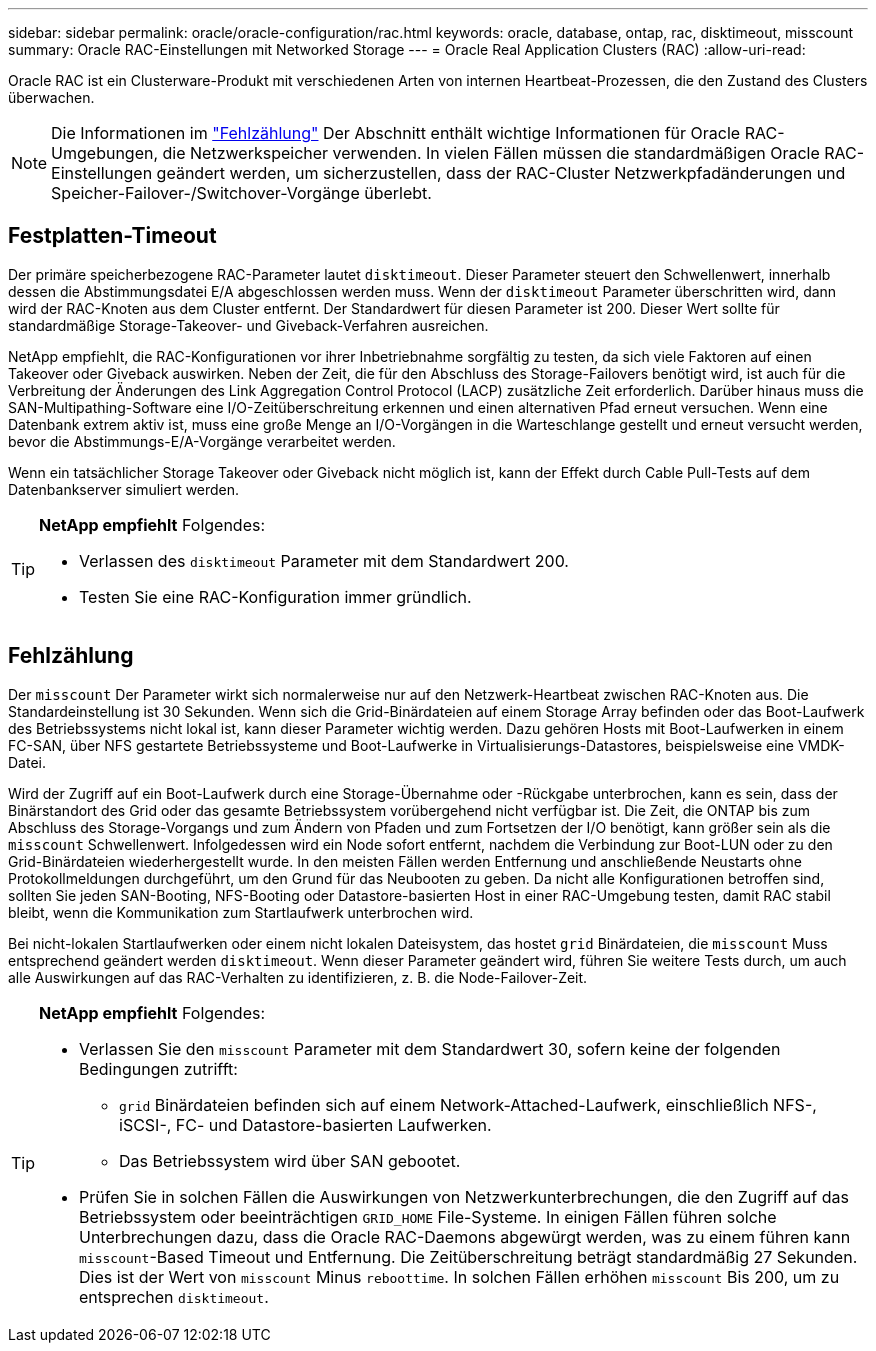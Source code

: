 ---
sidebar: sidebar 
permalink: oracle/oracle-configuration/rac.html 
keywords: oracle, database, ontap, rac, disktimeout, misscount 
summary: Oracle RAC-Einstellungen mit Networked Storage 
---
= Oracle Real Application Clusters (RAC)
:allow-uri-read: 


[role="lead"]
Oracle RAC ist ein Clusterware-Produkt mit verschiedenen Arten von internen Heartbeat-Prozessen, die den Zustand des Clusters überwachen.


NOTE: Die Informationen im link:#misscount["Fehlzählung"] Der Abschnitt enthält wichtige Informationen für Oracle RAC-Umgebungen, die Netzwerkspeicher verwenden. In vielen Fällen müssen die standardmäßigen Oracle RAC-Einstellungen geändert werden, um sicherzustellen, dass der RAC-Cluster Netzwerkpfadänderungen und Speicher-Failover-/Switchover-Vorgänge überlebt.



== Festplatten-Timeout

Der primäre speicherbezogene RAC-Parameter lautet `disktimeout`. Dieser Parameter steuert den Schwellenwert, innerhalb dessen die Abstimmungsdatei E/A abgeschlossen werden muss. Wenn der `disktimeout` Parameter überschritten wird, dann wird der RAC-Knoten aus dem Cluster entfernt. Der Standardwert für diesen Parameter ist 200. Dieser Wert sollte für standardmäßige Storage-Takeover- und Giveback-Verfahren ausreichen.

NetApp empfiehlt, die RAC-Konfigurationen vor ihrer Inbetriebnahme sorgfältig zu testen, da sich viele Faktoren auf einen Takeover oder Giveback auswirken. Neben der Zeit, die für den Abschluss des Storage-Failovers benötigt wird, ist auch für die Verbreitung der Änderungen des Link Aggregation Control Protocol (LACP) zusätzliche Zeit erforderlich. Darüber hinaus muss die SAN-Multipathing-Software eine I/O-Zeitüberschreitung erkennen und einen alternativen Pfad erneut versuchen. Wenn eine Datenbank extrem aktiv ist, muss eine große Menge an I/O-Vorgängen in die Warteschlange gestellt und erneut versucht werden, bevor die Abstimmungs-E/A-Vorgänge verarbeitet werden.

Wenn ein tatsächlicher Storage Takeover oder Giveback nicht möglich ist, kann der Effekt durch Cable Pull-Tests auf dem Datenbankserver simuliert werden.

[TIP]
====
*NetApp empfiehlt* Folgendes:

* Verlassen des `disktimeout` Parameter mit dem Standardwert 200.
* Testen Sie eine RAC-Konfiguration immer gründlich.


====


== Fehlzählung

Der `misscount` Der Parameter wirkt sich normalerweise nur auf den Netzwerk-Heartbeat zwischen RAC-Knoten aus. Die Standardeinstellung ist 30 Sekunden. Wenn sich die Grid-Binärdateien auf einem Storage Array befinden oder das Boot-Laufwerk des Betriebssystems nicht lokal ist, kann dieser Parameter wichtig werden. Dazu gehören Hosts mit Boot-Laufwerken in einem FC-SAN, über NFS gestartete Betriebssysteme und Boot-Laufwerke in Virtualisierungs-Datastores, beispielsweise eine VMDK-Datei.

Wird der Zugriff auf ein Boot-Laufwerk durch eine Storage-Übernahme oder -Rückgabe unterbrochen, kann es sein, dass der Binärstandort des Grid oder das gesamte Betriebssystem vorübergehend nicht verfügbar ist. Die Zeit, die ONTAP bis zum Abschluss des Storage-Vorgangs und zum Ändern von Pfaden und zum Fortsetzen der I/O benötigt, kann größer sein als die `misscount` Schwellenwert. Infolgedessen wird ein Node sofort entfernt, nachdem die Verbindung zur Boot-LUN oder zu den Grid-Binärdateien wiederhergestellt wurde. In den meisten Fällen werden Entfernung und anschließende Neustarts ohne Protokollmeldungen durchgeführt, um den Grund für das Neubooten zu geben. Da nicht alle Konfigurationen betroffen sind, sollten Sie jeden SAN-Booting, NFS-Booting oder Datastore-basierten Host in einer RAC-Umgebung testen, damit RAC stabil bleibt, wenn die Kommunikation zum Startlaufwerk unterbrochen wird.

Bei nicht-lokalen Startlaufwerken oder einem nicht lokalen Dateisystem, das hostet `grid` Binärdateien, die `misscount` Muss entsprechend geändert werden `disktimeout`. Wenn dieser Parameter geändert wird, führen Sie weitere Tests durch, um auch alle Auswirkungen auf das RAC-Verhalten zu identifizieren, z. B. die Node-Failover-Zeit.

[TIP]
====
*NetApp empfiehlt* Folgendes:

* Verlassen Sie den `misscount` Parameter mit dem Standardwert 30, sofern keine der folgenden Bedingungen zutrifft:
+
** `grid` Binärdateien befinden sich auf einem Network-Attached-Laufwerk, einschließlich NFS-, iSCSI-, FC- und Datastore-basierten Laufwerken.
** Das Betriebssystem wird über SAN gebootet.


* Prüfen Sie in solchen Fällen die Auswirkungen von Netzwerkunterbrechungen, die den Zugriff auf das Betriebssystem oder beeinträchtigen `GRID_HOME` File-Systeme. In einigen Fällen führen solche Unterbrechungen dazu, dass die Oracle RAC-Daemons abgewürgt werden, was zu einem führen kann `misscount`-Based Timeout und Entfernung. Die Zeitüberschreitung beträgt standardmäßig 27 Sekunden. Dies ist der Wert von `misscount` Minus `reboottime`. In solchen Fällen erhöhen `misscount` Bis 200, um zu entsprechen `disktimeout`.


====